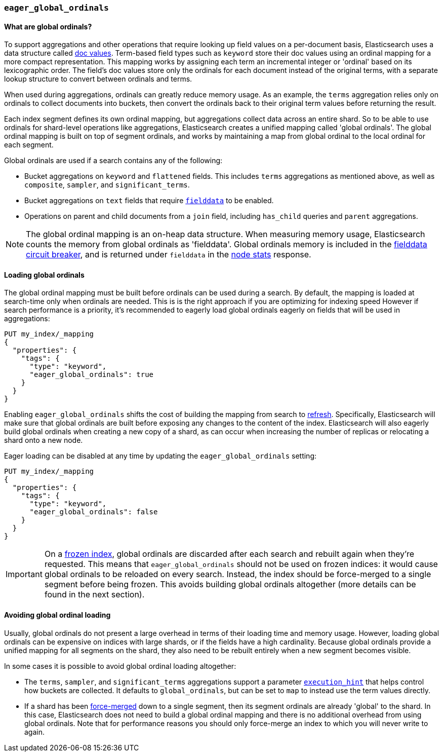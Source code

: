 [[eager-global-ordinals]]
=== `eager_global_ordinals`

==== What are global ordinals?

To support aggregations and other operations that require looking up field
values on a per-document basis, Elasticsearch uses a data structure called
<<doc-values, doc values>>. Term-based field types such as `keyword` store
their doc values using an ordinal mapping for a more compact representation.
This mapping works by assigning each term an incremental integer or 'ordinal'
based on its lexicographic order. The field's doc values store only the
ordinals for each document instead of the original terms, with a separate
lookup structure to convert between ordinals and terms.

When used during aggregations, ordinals can greatly reduce memory usage. As an
example, the `terms` aggregation relies only on ordinals to collect documents
into buckets, then convert the ordinals back to their original term values
before returning the result.

Each index segment defines its own ordinal mapping, but aggregations collect
data across an entire shard. So to be able to use ordinals for shard-level
operations like aggregations, Elasticsearch creates a unified mapping called
'global ordinals'. The global ordinal mapping is built on top of segment
ordinals, and works by maintaining a map from global ordinal to the local
ordinal for each segment.

Global ordinals are used if a search contains any of the following:

* Bucket aggregations on `keyword` and `flattened` fields. This includes
`terms` aggregations as mentioned above, as well as `composite`, `sampler`,
and `significant_terms`.
* Bucket aggregations on `text` fields that require <<fielddata, `fielddata`>>
to be enabled.
* Operations on parent and child documents from a `join` field, including
`has_child` queries and `parent` aggregations.

NOTE: The global ordinal mapping is an on-heap data structure. When measuring
memory usage, Elasticsearch counts the memory from global ordinals as
'fielddata'. Global ordinals memory is included in the
<<fielddata-circuit-breaker, fielddata circuit breaker>>, and is returned
under `fielddata` in the <<cluster-nodes-stats, node stats>> response.

==== Loading global ordinals

The global ordinal mapping must be built before ordinals can be used during a
search. By default, the mapping is loaded at search-time only when ordinals are
needed. This is is the right approach if you are optimizing for indexing speed
However if search performance is a priority, it's recommended to eagerly load
global ordinals eagerly on fields that will be used in aggregations:

[source,console]
------------
PUT my_index/_mapping
{
  "properties": {
    "tags": {
      "type": "keyword",
      "eager_global_ordinals": true
    }
  }
}
------------
// TEST[s/^/PUT my_index\n/]

Enabling `eager_global_ordinals` shifts the cost of building the mapping
from search to <<indices-refresh,refresh>>. Specifically, Elasticsearch will
make sure that global ordinals are built before exposing any changes to the
content of the index. Elasticsearch will also eagerly build global ordinals
when creating a new copy of a shard, as can occur when increasing the number
of replicas or relocating a shard onto a new node.

Eager loading can be disabled at any time by updating the `eager_global_ordinals` setting:

[source,console]
------------
PUT my_index/_mapping
{
  "properties": {
    "tags": {
      "type": "keyword",
      "eager_global_ordinals": false
    }
  }
}
------------
// TEST[continued]

IMPORTANT: On a <<frozen-indices,frozen index>>, global ordinals are discarded
after each search and rebuilt again when they're requested. This means that
`eager_global_ordinals` should not be used on frozen indices: it would
cause global ordinals to be reloaded on every search. Instead, the index should
be force-merged to a single segment before being frozen. This avoids building
global ordinals altogether (more details can be found in the next section).

==== Avoiding global ordinal loading

Usually, global ordinals do not present a large overhead in terms of their
loading time and memory usage. However, loading global ordinals can be
expensive on indices with large shards, or if the fields have a high
cardinality. Because global ordinals provide a unified mapping for all segments
on the shard, they also need to be rebuilt entirely when a new segment becomes
visible.

In some cases it is possible to avoid global ordinal loading altogether:

* The `terms`, `sampler`, and `significant_terms` aggregations support a
parameter
<<search-aggregations-bucket-terms-aggregation-execution-hint, `execution_hint`>>
that helps control how buckets are collected. It defaults to `global_ordinals`,
but can be set to `map` to instead use the term values directly.
* If a shard has been <<indices-forcemerge,force-merged>> down to a single
segment, then its segment ordinals are already 'global' to the shard. In this
case, Elasticsearch does not need to build a global ordinal mapping and there
is no additional overhead from using global ordinals. Note that for performance
reasons you should only force-merge an index to which you will never write to
again.
